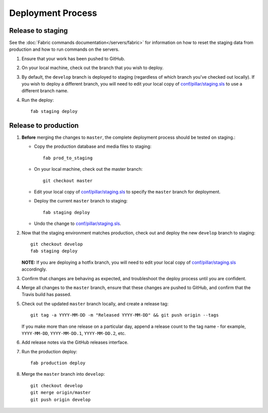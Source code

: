 Deployment Process
==================

Release to staging
------------------

See the :doc:`Fabric commands documentation</servers/fabric>` for information on how to
reset the staging data from production and how to run commands on the servers.

#. Ensure that your work has been pushed to GitHub.

#. On your local machine, check out the branch that you wish to deploy.

#. By default, the ``develop`` branch is deployed to staging (regardless of
   which branch you've checked out locally). If you wish to
   deploy a different branch, you will need to edit your local copy of
   `conf/pillar/staging.sls <https://github.com/rapidpro/tracpro/blob/develop/conf/pillar/staging.sls>`_ to use
   a different branch name.

#. Run the deploy::

    fab staging deploy

Release to production
---------------------

#. **Before** merging the changes to ``master``, the complete deployment
   process should be tested on staging.:

   * Copy the production database and media files to staging::

        fab prod_to_staging

   * On your local machine, check out the master branch::

        git checkout master

   * Edit your local copy of `conf/pillar/staging.sls <https://github.com/rapidpro/tracpro/blob/develop/conf/pillar/staging.sls>`_ to specify the ``master`` branch for deployment.

   * Deploy the current ``master`` branch to staging::

       fab staging deploy

   * Undo the change to `conf/pillar/staging.sls <https://github.com/rapidpro/tracpro/blob/develop/conf/pillar/staging.sls>`_.

#. Now that the staging environment matches production, check out and deploy the new ``develop`` branch
   to staging::

     git checkout develop
     fab staging deploy

   **NOTE:** If you are deploying a hotfix branch, you will need to edit
   your local copy of `conf/pillar/staging.sls <https://github.com/rapidpro/tracpro/blob/develop/conf/pillar/staging.sls>`_ accordingly.

#. Confirm that changes are behaving as expected, and troubleshoot the
   deploy process until you are confident.

#. Merge all changes to the ``master`` branch, ensure that these changes
   are pushed to GitHub, and confirm that the Travis build has passed.

#. Check out the updated ``master`` branch locally, and create a release tag::

    git tag -a YYYY-MM-DD -m "Released YYYY-MM-DD" && git push origin --tags

   If you make more than one release on a particular day, append a release
   count to the tag name - for example, ``YYYY-MM-DD``, ``YYYY-MM-DD.1``,
   ``YYYY-MM-DD.2``, etc.

#. Add release notes via the GitHub releases interface.

#. Run the production deploy::

    fab production deploy

#. Merge the ``master`` branch into ``develop``::

    git checkout develop
    git merge origin/master
    git push origin develop